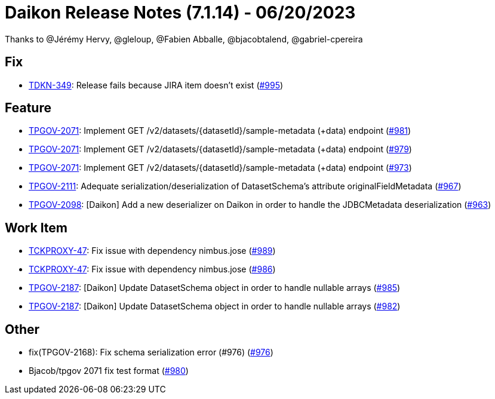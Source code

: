 = Daikon Release Notes (7.1.14) - 06/20/2023

Thanks to @Jérémy Hervy, @gleloup, @Fabien Abballe, @bjacobtalend, @gabriel-cpereira

== Fix
- link:https://jira.talendforge.org/browse/TDKN-349[TDKN-349]: Release fails because JIRA item doesn't exist (link:https://github.com/Talend/daikon/pull/995[#995])

== Feature
- link:https://jira.talendforge.org/browse/TPGOV-2071[TPGOV-2071]: Implement GET /v2/datasets/{datasetId}/sample-metadata (+data) endpoint (link:https://github.com/Talend/daikon/pull/981[#981])
- link:https://jira.talendforge.org/browse/TPGOV-2071[TPGOV-2071]: Implement GET /v2/datasets/{datasetId}/sample-metadata (+data) endpoint (link:https://github.com/Talend/daikon/pull/979[#979])
- link:https://jira.talendforge.org/browse/TPGOV-2071[TPGOV-2071]: Implement GET /v2/datasets/{datasetId}/sample-metadata (+data) endpoint (link:https://github.com/Talend/daikon/pull/973[#973])
- link:https://jira.talendforge.org/browse/TPGOV-2111[TPGOV-2111]: Adequate serialization/deserialization of DatasetSchema's attribute originalFieldMetadata  (link:https://github.com/Talend/daikon/pull/967[#967])
- link:https://jira.talendforge.org/browse/TPGOV-2098[TPGOV-2098]: [Daikon] Add a new deserializer on Daikon in order to handle the JDBCMetadata deserialization (link:https://github.com/Talend/daikon/pull/963[#963])

== Work Item
- link:https://jira.talendforge.org/browse/TCKPROXY-47[TCKPROXY-47]: Fix issue with dependency nimbus.jose (link:https://github.com/Talend/daikon/pull/989[#989])
- link:https://jira.talendforge.org/browse/TCKPROXY-47[TCKPROXY-47]: Fix issue with dependency nimbus.jose (link:https://github.com/Talend/daikon/pull/986[#986])
- link:https://jira.talendforge.org/browse/TPGOV-2187[TPGOV-2187]: [Daikon] Update DatasetSchema object in order to handle nullable arrays (link:https://github.com/Talend/daikon/pull/985[#985])
- link:https://jira.talendforge.org/browse/TPGOV-2187[TPGOV-2187]: [Daikon] Update DatasetSchema object in order to handle nullable arrays (link:https://github.com/Talend/daikon/pull/982[#982])

== Other
- fix(TPGOV-2168): Fix schema serialization error (#976) (link:https://github.com/Talend/daikon/pull/976[#976])
- Bjacob/tpgov 2071 fix test format  (link:https://github.com/Talend/daikon/pull/980[#980])

